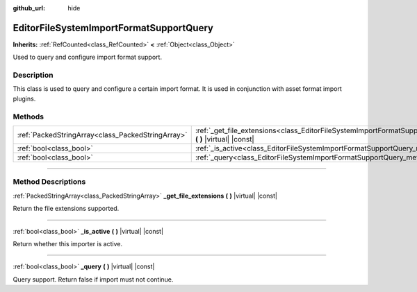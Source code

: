 :github_url: hide

.. DO NOT EDIT THIS FILE!!!
.. Generated automatically from Godot engine sources.
.. Generator: https://github.com/godotengine/godot/tree/master/doc/tools/make_rst.py.
.. XML source: https://github.com/godotengine/godot/tree/master/doc/classes/EditorFileSystemImportFormatSupportQuery.xml.

.. _class_EditorFileSystemImportFormatSupportQuery:

EditorFileSystemImportFormatSupportQuery
========================================

**Inherits:** :ref:`RefCounted<class_RefCounted>` **<** :ref:`Object<class_Object>`

Used to query and configure import format support.

.. rst-class:: classref-introduction-group

Description
-----------

This class is used to query and configure a certain import format. It is used in conjunction with asset format import plugins.

.. rst-class:: classref-reftable-group

Methods
-------

.. table::
   :widths: auto

   +---------------------------------------------------+---------------------------------------------------------------------------------------------------------------------------------------+
   | :ref:`PackedStringArray<class_PackedStringArray>` | :ref:`_get_file_extensions<class_EditorFileSystemImportFormatSupportQuery_method__get_file_extensions>` **(** **)** |virtual| |const| |
   +---------------------------------------------------+---------------------------------------------------------------------------------------------------------------------------------------+
   | :ref:`bool<class_bool>`                           | :ref:`_is_active<class_EditorFileSystemImportFormatSupportQuery_method__is_active>` **(** **)** |virtual| |const|                     |
   +---------------------------------------------------+---------------------------------------------------------------------------------------------------------------------------------------+
   | :ref:`bool<class_bool>`                           | :ref:`_query<class_EditorFileSystemImportFormatSupportQuery_method__query>` **(** **)** |virtual| |const|                             |
   +---------------------------------------------------+---------------------------------------------------------------------------------------------------------------------------------------+

.. rst-class:: classref-section-separator

----

.. rst-class:: classref-descriptions-group

Method Descriptions
-------------------

.. _class_EditorFileSystemImportFormatSupportQuery_method__get_file_extensions:

.. rst-class:: classref-method

:ref:`PackedStringArray<class_PackedStringArray>` **_get_file_extensions** **(** **)** |virtual| |const|

Return the file extensions supported.

.. rst-class:: classref-item-separator

----

.. _class_EditorFileSystemImportFormatSupportQuery_method__is_active:

.. rst-class:: classref-method

:ref:`bool<class_bool>` **_is_active** **(** **)** |virtual| |const|

Return whether this importer is active.

.. rst-class:: classref-item-separator

----

.. _class_EditorFileSystemImportFormatSupportQuery_method__query:

.. rst-class:: classref-method

:ref:`bool<class_bool>` **_query** **(** **)** |virtual| |const|

Query support. Return false if import must not continue.

.. |virtual| replace:: :abbr:`virtual (This method should typically be overridden by the user to have any effect.)`
.. |const| replace:: :abbr:`const (This method has no side effects. It doesn't modify any of the instance's member variables.)`
.. |vararg| replace:: :abbr:`vararg (This method accepts any number of arguments after the ones described here.)`
.. |constructor| replace:: :abbr:`constructor (This method is used to construct a type.)`
.. |static| replace:: :abbr:`static (This method doesn't need an instance to be called, so it can be called directly using the class name.)`
.. |operator| replace:: :abbr:`operator (This method describes a valid operator to use with this type as left-hand operand.)`
.. |bitfield| replace:: :abbr:`BitField (This value is an integer composed as a bitmask of the following flags.)`
